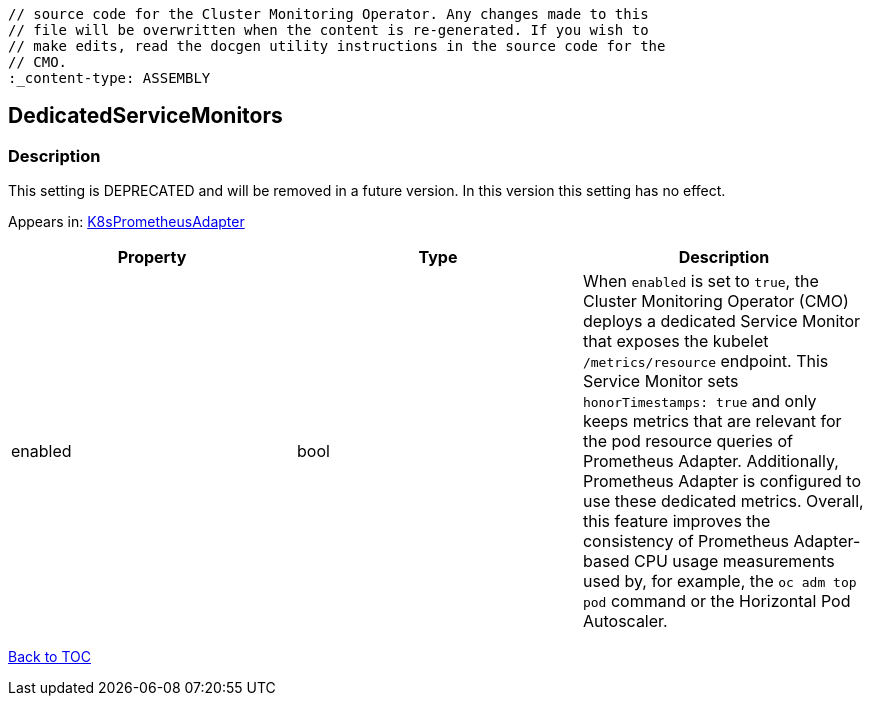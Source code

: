 // DO NOT EDIT THE CONTENT IN THIS FILE. It is automatically generated from the 
	// source code for the Cluster Monitoring Operator. Any changes made to this 
	// file will be overwritten when the content is re-generated. If you wish to 
	// make edits, read the docgen utility instructions in the source code for the 
	// CMO.
	:_content-type: ASSEMBLY

== DedicatedServiceMonitors

=== Description

This setting is DEPRECATED and will be removed in a future version. In this version this setting has no effect.



Appears in: link:k8sprometheusadapter.adoc[K8sPrometheusAdapter]

[options="header"]
|===
| Property | Type | Description 
|enabled|bool|When `enabled` is set to `true`, the Cluster Monitoring Operator (CMO) deploys a dedicated Service Monitor that exposes the kubelet `/metrics/resource` endpoint. This Service Monitor sets `honorTimestamps: true` and only keeps metrics that are relevant for the pod resource queries of Prometheus Adapter. Additionally, Prometheus Adapter is configured to use these dedicated metrics. Overall, this feature improves the consistency of Prometheus Adapter-based CPU usage measurements used by, for example, the `oc adm top pod` command or the Horizontal Pod Autoscaler.

|===

link:../index.adoc[Back to TOC]
